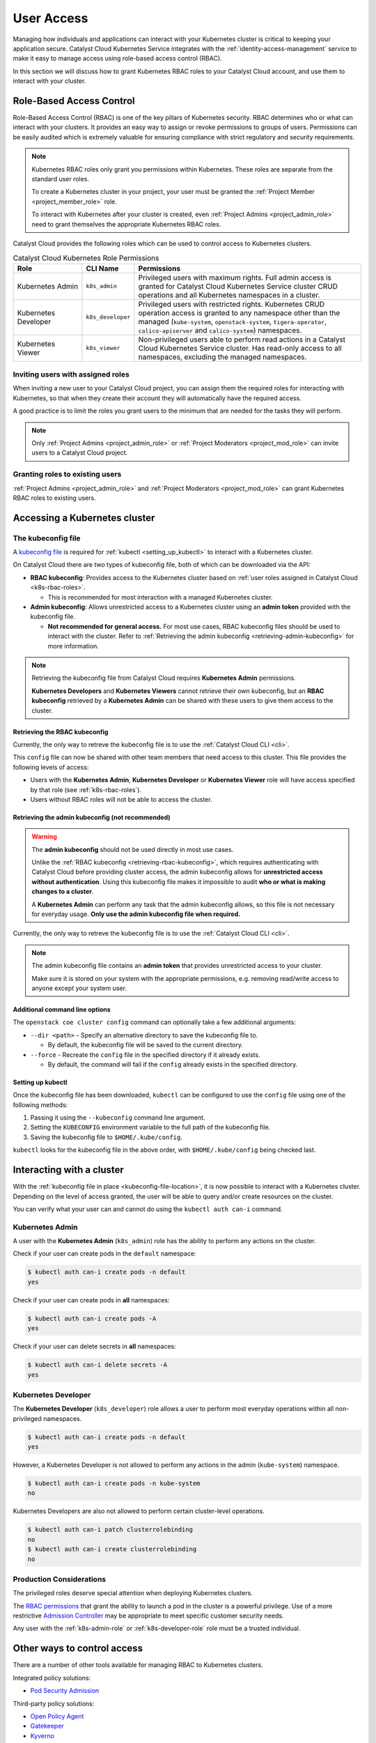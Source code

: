.. FIXME(travis): edit this section

.. _kubernetes-user-access:

###########
User Access
###########

.. FIXME (travis): does this section belong in the create clusters section? It's not really about cluster access.
.. Creating Clusters as Service User
.. ============
..
.. When a user creates a Kubernetes cluster, OpenStack creates an object called a
.. *trust*. Within the cluster, a trust is used to perform operations on the
.. user's behalf such as creating load balancers, storage volumes or additional
.. nodes when resizing a cluster. A trust mirrors the roles of the user who
.. created the cluster. Consequently, when that user account is removed or
.. disabled it will no longer be able to authenticate with the OpenStack API and
.. may become unhealthy.
..
.. In order to avoid this scenario we recommend creating a separate *service user*
.. to manage Kubernetes clusters. Ideally the service user should have a
.. descriptive username like `serviceuser+prod@myexample.com`. In order to
.. create clusters this user only needs the ``_member_`` role. It is not necessary
.. or recommended to give it any other roles.
..
.. .. image:: _containers_assets/k8s_service_user_create.png

Managing how individuals and applications can interact with your Kubernetes
cluster is critical to keeping your application secure.
Catalyst Cloud Kubernetes Service integrates with the :ref:`identity-access-management`
service to make it easy to manage access using role-based access control (RBAC).

In this section we will discuss how to grant Kubernetes RBAC roles to your
Catalyst Cloud account, and use them to interact with your cluster.

.. _k8s-rbac-roles:

*************************
Role-Based Access Control
*************************

Role-Based Access Control (RBAC) is one of the key pillars of Kubernetes
security. RBAC determines who or what can interact with your clusters. It
provides an easy way to assign or revoke permissions to groups of users.
Permissions can be easily audited which is extremely valuable for ensuring
compliance with strict regulatory and security requirements.

.. note::

  Kubernetes RBAC roles only grant you permissions within Kubernetes.
  These roles are separate from the standard user roles.

  To create a Kubernetes cluster in your project, your user must be granted
  the  :ref:`Project Member <project_member_role>` role.

  To interact with Kubernetes after your cluster is created,
  even :ref:`Project Admins <project_admin_role>` need to grant themselves the appropriate
  Kubernetes RBAC roles.

Catalyst Cloud provides the following roles which can be used
to control access to Kubernetes clusters.

.. list-table:: Catalyst Cloud Kubernetes Role Permissions
   :name: role-permissions
   :widths: 15 10 50
   :header-rows: 1

   * - Role
     - CLI Name
     - Permissions
   * - Kubernetes Admin
     - ``k8s_admin``
     - Privileged users with maximum rights. Full admin access is
       granted for Catalyst Cloud Kubernetes Service cluster CRUD
       operations and all Kubernetes namespaces in a cluster.
   * - Kubernetes Developer
     - ``k8s_developer``
     - Privileged users with restricted rights.
       Kubernetes CRUD operation access is granted to any namespace
       other than the managed (``kube-system``, ``openstack-system``,
       ``tigera-operator``, ``calico-apiserver`` and ``calico-system``)
       namespaces.
   * - Kubernetes Viewer
     - ``k8s_viewer``
     - Non-privileged users able to perform read actions in a
       Catalyst Cloud Kubernetes Service cluster.
       Has read-only access to all namespaces, excluding the managed
       namespaces.

Inviting users with assigned roles
==================================

When inviting a new user to your Catalyst Cloud project,
you can assign them the required roles for interacting with Kubernetes,
so that when they create their account they will automatically have
the required access.

A good practice is to limit the roles you grant users
to the minimum that are needed for the tasks they will perform.

.. note::

  Only :ref:`Project Admins <project_admin_role>` or
  :ref:`Project Moderators <project_mod_role>` can invite users to a Catalyst Cloud project.

.. tabs::

  .. tab:: Kubernetes Admin

    .. tabs::

      .. group-tab:: CLI

        Run the following command to invite a new user to your project,
        replacing ``jondoe+k8s_admin@example.com`` with the email address
        you wish to send the invite to.

        .. note::

          If you would like this user to be able to create and delete Kubernetes
          clusters, as well as manage other Catalyst Cloud resources,
          add the ``_member_`` (:ref:`Project Member <project_member_role>`) role
          as an additional parameter to the command.

        .. code-block:: bash

          openstack project user invite jondoe+k8s_admin@example.com k8s_admin

        An invite email will be sent to the provided email address.
        Once the user accepts, their Catalyst Cloud account will be
        automatically granted the requested roles in your project.

      .. group-tab:: Dashboard

        Navigate to the **Management -> Access Control -> Project Users** page,
        and press the **+ Invite User** button in the top right of the page.

        The **Invite User** window will open. Type in the email address of the user
        to invite, and grant the new user the **k8s_admin** role by ticking it in the
        role list.

        .. note::

          If you would like this user to be able to create and delete Kubernetes
          clusters, as well as manage other Catalyst Cloud resources,
          also assign them the :ref:`Project Member <project_member_role>` role.

        .. image:: _containers_assets/k8s_admin_user_create.png

        Once you are done, press **Invite** to send the invite.
        Once the user accepts, their Catalyst Cloud account will be
        automatically granted the requested roles in your project.

  .. tab:: Kubernetes Developer

    .. tabs::

      .. group-tab:: CLI

        Run the following command to invite a new user to your project,
        replacing ``jondoe+k8s_dev@example.com`` with the email address
        you wish to send the invite to.

        .. code-block:: bash

          openstack project user invite jondoe+k8s_dev@example.com k8s_developer

        An invite email will be sent to the provided email address.
        Once the user accepts, their Catalyst Cloud account will be
        automatically granted the requested roles in your project.

      .. group-tab:: Dashboard

        Navigate to the **Management -> Access Control -> Project Users** page,
        and press the **+ Invite User** button in the top right of the page.

        The **Invite User** window will open. Type in the email address of the user
        to invite, and grant the new user the **k8s_developer** role by ticking it
        in the role list.

        .. image:: _containers_assets/k8s_dev_user_create.png

        Once you are done, press **Invite** to send the invite.
        Once the user accepts, their Catalyst Cloud account will be
        automatically granted the requested roles in your project.

  .. tab:: Kubernetes Viewer

    .. tabs::

      .. group-tab:: CLI

        Run the following command to invite a new user to your project,
        replacing ``jondoe+k8s_viewer@example.com`` with the email address
        you wish to send the invite to.

        .. code-block:: bash

          openstack project user invite jondoe+k8s_dev@example.com k8s_viewer

        An invite email will be sent to the provided email address.
        Once the user accepts, their Catalyst Cloud account will be
        automatically granted the requested roles in your project.

      .. group-tab:: Dashboard

        Navigate to the **Management -> Access Control -> Project Users** page,
        and press the **+ Invite User** button in the top right of the page.

        The **Invite User** window will open. Type in the email address of the user
        to invite, and grant the new user the **k8s_viewer** role by ticking it
        in the role list.

        .. image:: _containers_assets/k8s_viewer_user_create.png

        Once you are done, press **Invite** to send the invite.
        Once the user accepts, their Catalyst Cloud account will be
        automatically granted the requested roles in your project.

Granting roles to existing users
================================

:ref:`Project Admins <project_admin_role>` and :ref:`Project Moderators <project_mod_role>`
can grant Kubernetes RBAC roles to existing users.

.. tabs::

  .. tab:: Kubernetes Admin

    .. tabs::

      .. group-tab:: CLI

        Run the following command to grant the **Kubernetes Admin** role
        to a Catalyst Cloud user (replacing ``jondoe+k8s_admin@example.com``
        with the email address of the user).

        .. code-block:: bash

          openstack project user role add jondoe+k8s_admin@example.com k8s_admin

      .. group-tab:: Dashboard

        Navigate to the **Management -> Access Control -> Project Users** page.

        Find the user you wish to grant the role to in the list, and press the
        **Update User** button to open the **Update User** window.

        .. image:: _containers_assets/k8s_admin_user_update.png

        Grant the **Kubernetes Admin** role by ticking **k8s_admin**
        in the role list, and press **Update** to save your changes.

  .. tab:: Kubernetes Developer

    .. tabs::

      .. group-tab:: CLI

        Run the following command to grant the **Kubernetes Developer** role
        to a Catalyst Cloud user (replacing ``jondoe+k8s_dev@example.com``
        with the email address of the user).

        .. code-block:: bash

          openstack project user role add jondoe+k8s_dev@example.com k8s_developer

      .. group-tab:: Dashboard

        Navigate to the **Management -> Access Control -> Project Users** page.

        Find the user you wish to grant the role to in the list, and press the
        **Update User** button to open the **Update User** window.

        .. image:: _containers_assets/k8s_dev_user_update.png

        Grant the **Kubernetes Developer** role by ticking **k8s_developer**
        in the role list, and press **Update** to save your changes.

  .. tab:: Kubernetes Viewer

    .. tabs::

      .. group-tab:: CLI

        Run the following command to grant the **Kubernetes Viewer** role
        to a Catalyst Cloud user (replacing ``jondoe+k8s_viewer@example.com``
        with the email address of the user).

        .. code-block:: bash

          openstack project user role add jondoe+k8s_viewer@example.com k8s_viewer

      .. group-tab:: Dashboard

        Navigate to the **Management -> Access Control -> Project Users** page.

        Find the user you wish to grant the role to in the list, and press the
        **Update User** button to open the **Update User** window.

        .. image:: _containers_assets/k8s_viewer_user_update.png

        Grant the **Kubernetes Viewer** role by ticking **k8s_viewer**
        in the role list, and press **Update** to save your changes.

******************************
Accessing a Kubernetes cluster
******************************

.. _kubeconfig-file-location:

The kubeconfig file
===================

A `kubeconfig file`_ is required for :ref:`kubectl <setting_up_kubectl>` to
interact with a Kubernetes cluster.

On Catalyst Cloud there are two types of kubeconfig file,
both of which can be downloaded via the API:

.. NOTE(travis): eventually can be downloaded from Horizon as well.

* **RBAC kubeconfig**: Provides access to the Kubernetes cluster based on
  :ref:`user roles assigned in Catalyst Cloud <k8s-rbac-roles>`.

  * This is recommended for most interaction with a managed Kubernetes cluster.

* **Admin kubeconfig**: Allows unrestricted access to a Kubernetes cluster
  using an **admin token** provided with the kubeconfig file.

  * **Not recommended for general access.**
    For most use cases, RBAC kubeconfig files should be used to interact with the cluster.
    Refer to
    :ref:`Retrieving the admin kubeconfig <retrieving-admin-kubeconfig>`
    for more information.

.. note::

  Retrieving the kubeconfig file from Catalyst Cloud requires **Kubernetes Admin**
  permissions.

  **Kubernetes Developers** and **Kubernetes Viewers** cannot retrieve their own kubeconfig,
  but an **RBAC kubeconfig** retrieved by a **Kubernetes Admin** can be shared with these users
  to give them access to the cluster.

.. _`kubeconfig file`: https://kubernetes.io/docs/concepts/configuration/organize-cluster-access-kubeconfig

.. _retrieving-rbac-kubeconfig:

Retrieving the RBAC kubeconfig
##############################

Currently, the only way to retreve the kubeconfig file is
to use the :ref:`Catalyst Cloud CLI <cli>`.

.. tabs::

  .. group-tab:: Linux / macOS

    First, open a terminal window and :ref:`source your OpenRC file <cli-configuration>`
    to authenticate with Catalyst Cloud.

    To retrieve the RBAC kubeconfig file, run the ``openstack coe cluster config`` command
    with the ``--use-keystone`` option. The exact usage is as follows:

    .. code-block:: bash

      openstack coe cluster config <CLUSTER-NAME> --use-keystone

    This will save the kubeconfig file in the current directory under the name ``config``.

    To configure ``kubectl`` to use the kubeconfig, run the following command
    to set the ``KUBECONFIG`` environment variable to the current directory:

    .. code-block:: bash

      export KUBECONFIG=$(pwd)/config

  .. group-tab:: Windows (PowerShell)

    First, open a terminal window and :ref:`source your OpenRC file <windows-configuration>`
    to authenticate with Catalyst Cloud.

    To retrieve the RBAC kubeconfig file, run the ``openstack coe cluster config`` command
    with the ``--use-keystone`` option. The exact usage is as follows:

    .. code-block:: powershell

      openstack coe cluster config <CLUSTER-NAME> --use-keystone

    This will save the kubeconfig file in the current directory under the name ``config``.

    To configure ``kubectl`` to use the kubeconfig, run the following command
    to set the ``KUBECONFIG`` environment variable to the current directory:

    .. code-block:: powershell

      $Env:KUBECONFIG = $pwd\config

  .. group-tab:: Windows (Command Prompt)

    First, open a terminal window and :ref:`source your OpenRC file <windows-configuration>`
    to authenticate with Catalyst Cloud.

    To retrieve the RBAC kubeconfig file, run the ``openstack coe cluster config`` command
    with the ``--use-keystone`` option. The exact usage is as follows:

    .. code-block:: bat

      openstack coe cluster config <CLUSTER-NAME> --use-keystone

    This will save the kubeconfig file in the current directory under the name ``config``.

    To configure ``kubectl`` to use the kubeconfig, run the following command
    to set the ``KUBECONFIG`` environment variable to the current directory:

    .. code-block:: bat

      set KUBECONFIG=%cd%\config

This ``config`` file can now be shared with other team members that need
access to this cluster. This file provides the following levels of access:

* Users with the **Kubernetes Admin**, **Kubernetes Developer** or **Kubernetes Viewer** role
  will have access specified by that role (see :ref:`k8s-rbac-roles`).
* Users without RBAC roles will not be able to access the cluster.

.. _retrieving-admin-kubeconfig:

Retrieving the admin kubeconfig (not recommended)
#################################################

.. warning::

  The **admin kubeconfig** should not be used directly in most use cases.

  Unlike the :ref:`RBAC kubeconfig <retrieving-rbac-kubeconfig>`, which requires
  authenticating with Catalyst Cloud before providing cluster access,
  the admin kubeconfig allows for **unrestricted access without authentication**.
  Using this kubeconfig file makes it impossible to audit
  **who or what is making changes to a cluster**.

  A **Kubernetes Admin** can perform any task that the admin kubeconfig allows,
  so this file is not necessary for everyday usage.
  **Only use the admin kubeconfig file when required.**

Currently, the only way to retreve the kubeconfig file is
to use the :ref:`Catalyst Cloud CLI <cli>`.

.. tabs::

  .. group-tab:: Linux / macOS

    First, open a terminal window and :ref:`source your OpenRC file <cli-configuration>`
    to authenticate with Catalyst Cloud.

    To retrieve the RBAC kubeconfig file, run the ``openstack coe cluster config`` command,
    **without** the ``--use-keystone`` option. The exact usage is as follows:

    .. code-block:: bash

      openstack coe cluster config <CLUSTER-NAME>

    This will save the kubeconfig file in the current directory under the name ``config``.

    To configure ``kubectl`` to use the kubeconfig, run the following command
    to set the ``KUBECONFIG`` environment variable to the current directory:

    .. code-block:: bash

      export KUBECONFIG=$(pwd)/config

  .. group-tab:: Windows (PowerShell)

    First, open a terminal window and :ref:`source your OpenRC file <windows-configuration>`
    to authenticate with Catalyst Cloud.

    To retrieve the RBAC kubeconfig file, run the ``openstack coe cluster config`` command,
    **without** the ``--use-keystone`` option. The exact usage is as follows:

    .. code-block:: powershell

      openstack coe cluster config <CLUSTER-NAME>

    This will save the kubeconfig file in the current directory under the name ``config``.

    To configure ``kubectl`` to use the kubeconfig, run the following command
    to set the ``KUBECONFIG`` environment variable to the current directory:

    .. code-block:: powershell

      $Env:KUBECONFIG = $pwd\config

  .. group-tab:: Windows (Command Prompt)

    First, open a terminal window and :ref:`source your OpenRC file <windows-configuration>`
    to authenticate with Catalyst Cloud.

    To retrieve the RBAC kubeconfig file, run the ``openstack coe cluster config`` command,
    **without** the ``--use-keystone`` option. The exact usage is as follows:

    .. code-block:: bat

      openstack coe cluster config <CLUSTER-NAME>

    This will save the kubeconfig file in the current directory under the name ``config``.

    To configure ``kubectl`` to use the kubeconfig, run the following command
    to set the ``KUBECONFIG`` environment variable to the current directory:

    .. code-block:: bat

      set KUBECONFIG=%cd%\config

.. note::

  The admin kubeconfig file contains an **admin token** that provides unrestricted access
  to your cluster.

  Make sure it is stored on your system with the appropriate permissions,
  e.g. removing read/write access to anyone except your system user.

Additional command line options
###############################

The ``openstack coe cluster config`` command can optionally take a few
additional arguments:

* ``--dir <path>`` - Specify an alternative directory to save the kubeconfig file to.

  * By default, the kubeconfig file will be saved to the current directory.

* ``--force`` - Recreate the ``config`` file in the specified directory if it already exists.

  * By default, the command will fail if the ``config`` already exists in the specified directory.

.. _setting_up_kubectl:

Setting up kubectl
##################

Once the kubeconfig file has been downloaded, ``kubectl`` can be configured to use the
``config`` file using one of the following methods:

#. Passing it using the ``--kubeconfig`` command line argument.
#. Setting the ``KUBECONFIG`` environment variable to the full path of the kubeconfig file.
#. Saving the kubeconfig file to ``$HOME/.kube/config``.

``kubectl`` looks for the kubeconfig file in the above order,
with ``$HOME/.kube/config`` being checked last.

**************************
Interacting with a cluster
**************************

With the :ref:`kubeconfig file in place <kubeconfig-file-location>`, it is now
possible to interact with a Kubernetes cluster. Depending on the level of
access granted, the user will be able to query and/or create resources on the cluster.

You can verify what your user can and cannot do using the ``kubectl auth can-i`` command.

.. _k8s-admin-role:

Kubernetes Admin
================

A user with the **Kubernetes Admin** (``k8s_admin``) role has the ability to perform any actions on the cluster.

Check if your user can create pods in the ``default`` namespace:

.. code-block:: console

  $ kubectl auth can-i create pods -n default
  yes

Check if your user can create pods in **all** namespaces:

.. code-block:: console

  $ kubectl auth can-i create pods -A
  yes

Check if your user can delete secrets in **all** namespaces:

.. code-block:: console

  $ kubectl auth can-i delete secrets -A
  yes

.. _k8s-developer-role:

Kubernetes Developer
====================

The **Kubernetes Developer** (``k8s_developer``) role allows a user to perform
most everyday operations within all non-privileged namespaces.

.. code-block:: console

  $ kubectl auth can-i create pods -n default
  yes

However, a Kubernetes Developer is not allowed to perform any actions
in the admin (``kube-system``) namespace.

.. code-block:: console

  $ kubectl auth can-i create pods -n kube-system
  no

Kubernetes Developers are also not allowed to perform certain cluster-level operations.

.. code-block:: console

  $ kubectl auth can-i patch clusterrolebinding
  no
  $ kubectl auth can-i create clusterrolebinding
  no

Production Considerations
=========================

The privileged roles deserve special attention when deploying Kubernetes clusters.

The `RBAC permissions`_ that grant
the ability to launch a pod in the cluster is a powerful privilege.
Use of a more restrictive `Admission Controller`_ may be appropriate
to meet specific customer security needs.

Any user with the :ref:`k8s-admin-role` or :ref:`k8s-developer-role` role
must be a trusted individual.

.. _`RBAC permissions`: https://kubernetes.io/docs/reference/access-authn-authz/rbac
.. _`Admission Controller`: https://kubernetes.io/docs/reference/access-authn-authz/admission-controllers

****************************
Other ways to control access
****************************

There are a number of other tools available for managing RBAC to Kubernetes clusters.

Integrated policy solutions:

* `Pod Security Admission <https://kubernetes.io/docs/concepts/security/pod-security-admission>`_

Third-party policy solutions:

* `Open Policy Agent <https://www.openpolicyagent.org/docs/latest>`_
* `Gatekeeper <https://open-policy-agent.github.io/gatekeeper/website>`_
* `Kyverno <https://kyverno.io>`_

********
Appendix
********

.. _openstack-k8s-role-permissions:

Kubernetes Role Permissions
===========================

This is a comprehensive list of the exact `RBAC permissions`_ that each role gives a user:

.. code-block:: text

  +----------------------+-----------------------------------------------------+
  | Role                 | Permissions                                         |
  +======================+=====================================================+
  | k8s_admin            | resourcemanager.projects.*                          |
  +----------------------+-----------------------------------------------------+
  | k8s_developer        | container.apiServices.*                             |
  |                      | container.bindings.*                                |
  |                      | container.certificateSigningRequests.create         |
  |                      | container.certificateSigningRequests.delete         |
  |                      | container.certificateSigningRequests.get            |
  |                      | container.certificateSigningRequests.list           |
  |                      | container.certificateSigningRequests.update         |
  |                      | container.certificateSigningRequests.watch          |
  |                      | container.clusterRoleBindings.get                   |
  |                      | container.clusterRoleBindings.list                  |
  |                      | container.clusterRoleBindings.watch                 |
  |                      | container.clusterRoles.get                          |
  |                      | container.clusterRoles.list                         |
  |                      | container.clusterRoles.watch                        |
  |                      | container.componentStatuses.*                       |
  |                      | container.configMaps.*                              |
  |                      | container.controllerRevisions.get                   |
  |                      | container.controllerRevisions.list                  |
  |                      | container.controllerRevisions.watch                 |
  |                      | container.cronJobs.*                                |
  |                      | container.customResourceDefinitions.*               |
  |                      | container.deployments.*                             |
  |                      | container.endpoints.*                               |
  |                      | container.events.*                                  |
  |                      | container.horizontalPodAutoscalers.*                |
  |                      | container.ingresses.*                               |
  |                      | container.initializerConfigurations.*               |
  |                      | container.jobs.*                                    |
  |                      | container.limitRanges.*                             |
  |                      | container.localSubjectAccessReviews.*               |
  |                      | container.namespaces.*                              |
  |                      | container.networkPolicies.*                         |
  |                      | container.nodes.get                                 |
  |                      | container.nodes.list                                |
  |                      | container.nodes.watch                               |
  |                      | container.persistentVolumeClaims.*                  |
  |                      | container.persistentVolumes.*                       |
  |                      | container.podDisruptionBudgets.*                    |
  |                      | container.podPresets.*                              |
  |                      | container.podSecurityPolicies.get                   |
  |                      | container.podSecurityPolicies.list                  |
  |                      | container.podSecurityPolicies.watch                 |
  |                      | container.podTemplates.*                            |
  |                      | container.pods.*                                    |
  |                      | container.replicaSets.*                             |
  |                      | container.replicationControllers.*                  |
  |                      | container.resourceQuotas.*                          |
  |                      | container.roleBindings.get                          |
  |                      | container.roleBindings.list                         |
  |                      | container.roleBindings.watch                        |
  |                      | container.roles.get                                 |
  |                      | container.roles.list                                |
  |                      | container.roles.watch                               |
  |                      | container.secrets.*                                 |
  |                      | container.selfSubjectAccessReviews.*                |
  |                      | container.serviceAccounts.*                         |
  |                      | container.services.*                                |
  |                      | container.statefulSets.*                            |
  |                      | container.storageClasses.*                          |
  |                      | container.subjectAccessReviews.*                    |
  |                      | container.tokenReviews.*                            |
  +----------------------+-----------------------------------------------------+
  | k8s_viewer           | container.apiServices.get                           |
  |                      | container.apiServices.list                          |
  |                      | container.apiServices.watch                         |
  |                      | container.binding.get                               |
  |                      | container.binding.list                              |
  |                      | container.binding.watch                             |
  |                      | container.clusterRoleBindings.get                   |
  |                      | container.clusterRoleBindings.list                  |
  |                      | container.clusterRoleBindings.watch                 |
  |                      | container.clusterRoles.get                          |
  |                      | container.clusterRoles.list                         |
  |                      | container.clusterRoles.watch                        |
  |                      | container.componentStatuses.get                     |
  |                      | container.componentStatuses.list                    |
  |                      | container.componentStatuses.watch                   |
  |                      | container.configMaps.get                            |
  |                      | container.configMaps.list                           |
  |                      | container.configMaps.watch                          |
  |                      | container.controllerRevisions.get                   |
  |                      | container.controllerRevisions.list                  |
  |                      | container.controllerRevisions.watch                 |
  |                      | container.cronJobs.get                              |
  |                      | container.cronJobs.list                             |
  |                      | container.cronJobs.watch                            |
  |                      | container.customResourceDefinitions.get             |
  |                      | container.customResourceDefinitions.list            |
  |                      | container.customResourceDefinitions.watch           |
  |                      | container.deployments.get                           |
  |                      | container.deployments.list                          |
  |                      | container.deployments.watch                         |
  |                      | container.endpoints.get                             |
  |                      | container.endpoints.list                            |
  |                      | container.endpoints.watch                           |
  |                      | container.events.get                                |
  |                      | container.events.list                               |
  |                      | container.events.watch                              |
  |                      | container.horizontalPodAutoscalers.get              |
  |                      | container.horizontalPodAutoscalers.list             |
  |                      | container.horizontalPodAutoscalers.watch            |
  |                      | container.ingresses.get                             |
  |                      | container.ingresses.list                            |
  |                      | container.ingresses.watch                           |
  |                      | container.initializerConfigurations.get             |
  |                      | container.initializerConfigurations.list            |
  |                      | container.initializerConfigurations.watch           |
  |                      | container.jobs.get                                  |
  |                      | container.jobs.list                                 |
  |                      | container.jobs.watch                                |
  |                      | container.limitRanges.get                           |
  |                      | container.limitRanges.list                          |
  |                      | container.limitRanges.watch                         |
  |                      | container.localSubjectAccessReviews.get             |
  |                      | container.localSubjectAccessReviews.list            |
  |                      | container.localSubjectAccessReviews.watch           |
  |                      | container.namespaces.get                            |
  |                      | container.namespaces.list                           |
  |                      | container.namespaces.watch                          |
  |                      | container.networkPolicies.get                       |
  |                      | container.networkPolicies.list                      |
  |                      | container.networkPolicies.watch                     |
  |                      | container.nodes.get                                 |
  |                      | container.nodes.list                                |
  |                      | container.nodes.watch                               |
  |                      | container.persistentVolumeClaims.get                |
  |                      | container.persistentVolumeClaims.list               |
  |                      | container.persistentVolumeClaims.watch              |
  |                      | container.persistentVolumes.get                     |
  |                      | container.persistentVolumes.list                    |
  |                      | container.persistentVolumes.watch                   |
  |                      | container.podDisruptionBudgets.get                  |
  |                      | container.podDisruptionBudgets.list                 |
  |                      | container.podDisruptionBudgets.watch                |
  |                      | container.podPresets.get                            |
  |                      | container.podPresets.list                           |
  |                      | container.podPresets.watch                          |
  |                      | container.podTemplates.get                          |
  |                      | container.podTemplates.list                         |
  |                      | container.podTemplates.watch                        |
  |                      | container.podSecurityPolicies.get                   |
  |                      | container.podSecurityPolicies.list                  |
  |                      | container.podSecurityPolicies.watch                 |
  |                      | container.pods.get                                  |
  |                      | container.pods.list                                 |
  |                      | container.pods.watch                                |
  |                      | container.replicaSets.get                           |
  |                      | container.replicaSets.list                          |
  |                      | container.replicaSets.watch                         |
  |                      | container.replicationControllers.get                |
  |                      | container.replicationControllers.list               |
  |                      | container.replicationControllers.watch              |
  |                      | container.resourceQuotas.get                        |
  |                      | container.resourceQuotas.list                       |
  |                      | container.resourceQuotas.watch                      |
  |                      | container.roleBindings.get                          |
  |                      | container.roleBindings.list                         |
  |                      | container.roleBindings.watch                        |
  |                      | container.roles.get                                 |
  |                      | container.roles.list                                |
  |                      | container.roles.watch                               |
  |                      | container.secrets.get                               |
  |                      | container.secrets.list                              |
  |                      | container.secrets.watch                             |
  |                      | container.selfSubjectAccessReviews.get              |
  |                      | container.selfSubjectAccessReviews.list             |
  |                      | container.selfSubjectAccessReviews.watch            |
  |                      | container.serviceAccounts.get                       |
  |                      | container.serviceAccounts.list                      |
  |                      | container.serviceAccounts.watch                     |
  |                      | container.services.get                              |
  |                      | container.services.list                             |
  |                      | container.services.watch                            |
  |                      | container.statefulSets.get                          |
  |                      | container.statefulSets.list                         |
  |                      | container.statefulSets.watch                        |
  |                      | container.storageClasses.get                        |
  |                      | container.storageClasses.list                       |
  |                      | container.storageClasses.watch                      |
  |                      | container.subjectAccessReviews.get                  |
  |                      | container.subjectAccessReviews.list                 |
  |                      | container.subjectAccessReviews.watch                |
  +----------------------+-----------------------------------------------------+

.. _`RBAC permissions`: https://kubernetes.io/docs/reference/access-authn-authz/rbac

